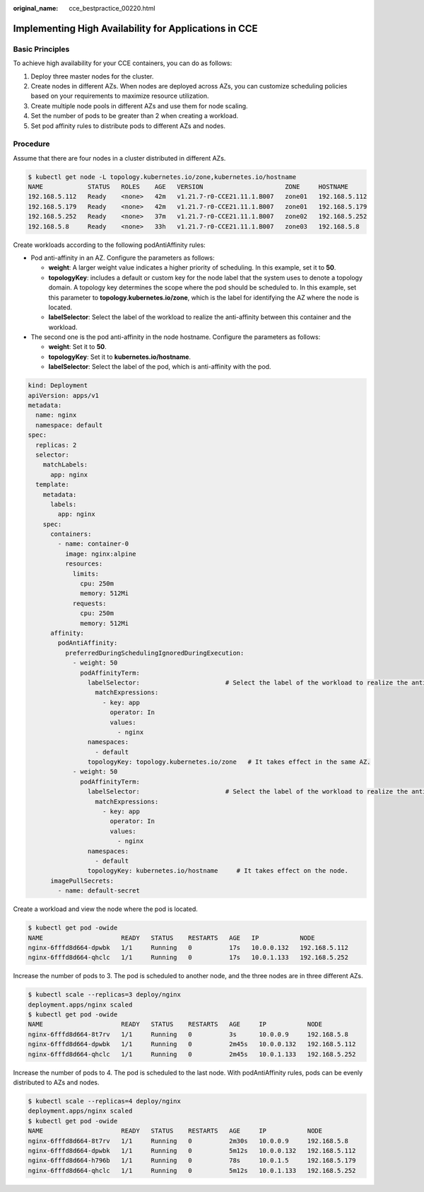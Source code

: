 :original_name: cce_bestpractice_00220.html

.. _cce_bestpractice_00220:

Implementing High Availability for Applications in CCE
======================================================

Basic Principles
----------------

To achieve high availability for your CCE containers, you can do as follows:

#. Deploy three master nodes for the cluster.
#. Create nodes in different AZs. When nodes are deployed across AZs, you can customize scheduling policies based on your requirements to maximize resource utilization.
#. Create multiple node pools in different AZs and use them for node scaling.
#. Set the number of pods to be greater than 2 when creating a workload.
#. Set pod affinity rules to distribute pods to different AZs and nodes.

Procedure
---------

Assume that there are four nodes in a cluster distributed in different AZs.

.. code-block::

   $ kubectl get node -L topology.kubernetes.io/zone,kubernetes.io/hostname
   NAME            STATUS   ROLES    AGE   VERSION                      ZONE     HOSTNAME
   192.168.5.112   Ready    <none>   42m   v1.21.7-r0-CCE21.11.1.B007   zone01   192.168.5.112
   192.168.5.179   Ready    <none>   42m   v1.21.7-r0-CCE21.11.1.B007   zone01   192.168.5.179
   192.168.5.252   Ready    <none>   37m   v1.21.7-r0-CCE21.11.1.B007   zone02   192.168.5.252
   192.168.5.8     Ready    <none>   33h   v1.21.7-r0-CCE21.11.1.B007   zone03   192.168.5.8

Create workloads according to the following podAntiAffinity rules:

-  Pod anti-affinity in an AZ. Configure the parameters as follows:

   -  **weight**: A larger weight value indicates a higher priority of scheduling. In this example, set it to **50**.
   -  **topologyKey**: includes a default or custom key for the node label that the system uses to denote a topology domain. A topology key determines the scope where the pod should be scheduled to. In this example, set this parameter to **topology.kubernetes.io/zone**, which is the label for identifying the AZ where the node is located.
   -  **labelSelector**: Select the label of the workload to realize the anti-affinity between this container and the workload.

-  The second one is the pod anti-affinity in the node hostname. Configure the parameters as follows:

   -  **weight**: Set it to **50**.
   -  **topologyKey**: Set it to **kubernetes.io/hostname**.
   -  **labelSelector**: Select the label of the pod, which is anti-affinity with the pod.

.. code-block::

   kind: Deployment
   apiVersion: apps/v1
   metadata:
     name: nginx
     namespace: default
   spec:
     replicas: 2
     selector:
       matchLabels:
         app: nginx
     template:
       metadata:
         labels:
           app: nginx
       spec:
         containers:
           - name: container-0
             image: nginx:alpine
             resources:
               limits:
                 cpu: 250m
                 memory: 512Mi
               requests:
                 cpu: 250m
                 memory: 512Mi
         affinity:
           podAntiAffinity:
             preferredDuringSchedulingIgnoredDuringExecution:
               - weight: 50
                 podAffinityTerm:
                   labelSelector:                       # Select the label of the workload to realize the anti-affinity between this container and the workload.
                     matchExpressions:
                       - key: app
                         operator: In
                         values:
                           - nginx
                   namespaces:
                     - default
                   topologyKey: topology.kubernetes.io/zone   # It takes effect in the same AZ.
               - weight: 50
                 podAffinityTerm:
                   labelSelector:                       # Select the label of the workload to realize the anti-affinity between this container and the workload.
                     matchExpressions:
                       - key: app
                         operator: In
                         values:
                           - nginx
                   namespaces:
                     - default
                   topologyKey: kubernetes.io/hostname     # It takes effect on the node.
         imagePullSecrets:
           - name: default-secret

Create a workload and view the node where the pod is located.

.. code-block::

   $ kubectl get pod -owide
   NAME                     READY   STATUS    RESTARTS   AGE   IP           NODE
   nginx-6fffd8d664-dpwbk   1/1     Running   0          17s   10.0.0.132   192.168.5.112
   nginx-6fffd8d664-qhclc   1/1     Running   0          17s   10.0.1.133   192.168.5.252

Increase the number of pods to 3. The pod is scheduled to another node, and the three nodes are in three different AZs.

.. code-block::

   $ kubectl scale --replicas=3 deploy/nginx
   deployment.apps/nginx scaled
   $ kubectl get pod -owide
   NAME                     READY   STATUS    RESTARTS   AGE     IP           NODE
   nginx-6fffd8d664-8t7rv   1/1     Running   0          3s      10.0.0.9     192.168.5.8
   nginx-6fffd8d664-dpwbk   1/1     Running   0          2m45s   10.0.0.132   192.168.5.112
   nginx-6fffd8d664-qhclc   1/1     Running   0          2m45s   10.0.1.133   192.168.5.252

Increase the number of pods to 4. The pod is scheduled to the last node. With podAntiAffinity rules, pods can be evenly distributed to AZs and nodes.

.. code-block::

   $ kubectl scale --replicas=4 deploy/nginx
   deployment.apps/nginx scaled
   $ kubectl get pod -owide
   NAME                     READY   STATUS    RESTARTS   AGE     IP           NODE
   nginx-6fffd8d664-8t7rv   1/1     Running   0          2m30s   10.0.0.9     192.168.5.8
   nginx-6fffd8d664-dpwbk   1/1     Running   0          5m12s   10.0.0.132   192.168.5.112
   nginx-6fffd8d664-h796b   1/1     Running   0          78s     10.0.1.5     192.168.5.179
   nginx-6fffd8d664-qhclc   1/1     Running   0          5m12s   10.0.1.133   192.168.5.252
